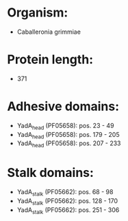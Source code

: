 * Organism:
- Caballeronia grimmiae
* Protein length:
- 371
* Adhesive domains:
- YadA_head (PF05658): pos. 23 - 49
- YadA_head (PF05658): pos. 179 - 205
- YadA_head (PF05658): pos. 207 - 233
* Stalk domains:
- YadA_stalk (PF05662): pos. 68 - 98
- YadA_stalk (PF05662): pos. 128 - 170
- YadA_stalk (PF05662): pos. 251 - 306

